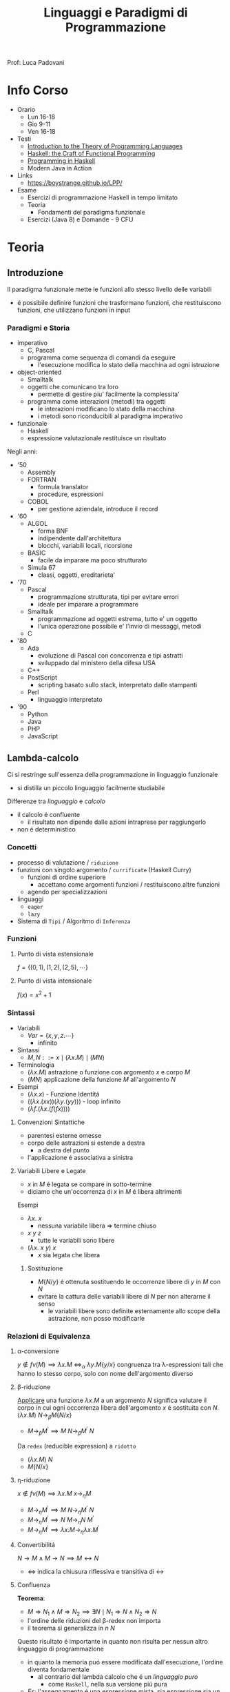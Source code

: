 :PROPERTIES:
:ID:       3e9b697a-f7a8-4c9b-995d-da2d51202299
:ROAM_ALIASES: LPP
:END:
#+title: Linguaggi e Paradigmi di Programmazione
#+filetags: university
Prof: Luca Padovani
* Info Corso
- Orario
  + Lun 16-18
  + Gio 9-11
  + Ven 16-18
- Testi
  + [[id:f46e95c3-14c2-4dda-b150-f8ca209495d1][Introduction to the Theory of Programming Languages]]
  + [[id:8f3dfc67-9e04-4cc6-8958-98559505065c][Haskell: the Craft of Functional Programming]]
  + [[id:dfb13901-7195-44df-843e-5601b65ad3b4][Programming in Haskell]]
  + Modern Java in Action
- Links
  +  https://boystrange.github.io/LPP/
- Esame
  + Esercizi di programmazione Haskell in tempo limitato
  + Teoria
    - Fondamenti del paradigma funzionale
  + Esercizi (Java 8) e Domande - 9 CFU

* Teoria
** Introduzione
Il paradigma funzionale mette le funzioni allo stesso livello delle variabili
- é possibile definire funzioni che trasformano funzioni, che restituiscono funzioni, che utilizzano funzioni in input
*** Paradigmi e Storia
- imperativo
  + C, Pascal
  + programma come sequenza di comandi da eseguire
    - l'esecuzione modifica lo stato della macchina ad ogni istruzione
- object-oriented
  + Smalltalk
  + oggetti che comunicano tra loro
    - permette di gestire piu' facilmente la complessita'
  + programma come interazioni (metodi) tra oggetti
    - le interazioni modificano lo stato della macchina
    - i metodi sono riconducibili al paradigma imperativo
- funzionale
  + Haskell
  + espressione valutazionale restituisce un risultato

Negli anni:
- '50
  + Assembly
  + FORTRAN
    - formula translator
    - procedure, espressioni
  + COBOL
    - per gestione aziendale, introduce il record
- '60
  + ALGOL
    - forma BNF
    - indipendente dall'architettura
    - blocchi, variabili locali, ricorsione
  + BASIC
    - facile da imparare ma poco strutturato
  + Simula 67
    - classi, oggetti, ereditarieta'
- '70
  + Pascal
    - programmazione strutturata, tipi per evitare errori
    - ideale per imparare a programmare
  + Smalltalk
    - programmazione ad oggetti estrema, tutto e' un oggetto
    - l'unica operazione possibile e' l'invio di messaggi, metodi
  + C
- '80
  + Ada
    - evoluzione di Pascal con concorrenza e tipi astratti
    - sviluppado dal ministero della difesa USA
  + C++
  + PostScript
    - scripting basato sullo stack, interpretato dalle stampanti
  + Perl
    - linguaggio interpretato
- '90
  + Python
  + Java
  + PHP
  + JavaScript
** Lambda-calcolo
Ci si restringe sull'essenza della programmazione in linguaggio funzionale
- si distilla un piccolo linguaggio facilmente studiabile

Differenze tra /linguaggio/ e /calcolo/
- il calcolo é confluente
  + il risultato non dipende dalle azioni intraprese per raggiungerlo
- non é deterministico

*** Concetti
- processo di valutazione / =riduzione=
- funzioni con singolo argomento / =currificate= (Haskell Curry)
  + funzioni di ordine superiore
    * accettano come argomenti funzioni / restituiscono altre funzioni
  + agendo per specializzazioni
- linguaggi
  + =eager=
  + =lazy=
- Sistema di =Tipi= / Algoritmo di =Inferenza=
*** Funzioni
**** Punto di vista estensionale
$f = \{(0,1),(1,2),(2,5),\cdots\}$
**** Punto di vista intensionale
$f(x) = x^{2} + 1$
*** Sintassi
- Variabili
  + $Var = \{x,y,z.\cdots\}$
    * infinito
- Sintassi
  + $M,N ::= x \mid (\lambda x.M) \mid (M N)$
- Terminologia
  + $(\lambda x.M)$ astrazione o funzione con argomento $x$ e corpo $M$
  + $(M N)$ applicazione della funzione $M$ all'argomento $N$
- Esempi
  + $(\lambda x.x)$ - Funzione Identitá
  + $((\lambda x.(xx))(\lambda y.(yy)))$ - loop infinito
  + $(\lambda f.(\lambda x.(f(f x))))$

**** Convenzioni Sintattiche
- parentesi esterne omesse
- corpo delle astrazioni si estende a destra
  - a destra del punto
- l'applicazione é associativa a sinistra
**** Variabili Libere e Legate
- $x$ in $M$ é legata se compare in sotto-termine
- diciamo che un'occorrenza di $x$ in $M$ é libera altrimenti
Esempi
- $\lambda x.\: x$
  + nessuna variabile libera => termine chiuso
- $x \: y \: z$
  + tutte le variabili sono libere
- $(\lambda x.\: x \: y) \: x$
  + $x$ sia legata che libera
***** Sostituzione
- $M\{N/y\}$ é ottenuta sostituendo le occorrenze libere di $y$ in $M$ con $N$
- evitare la cattura delle variabili libere di $N$ per non alterarne il senso
  + le variabili libere sono definite esternamente allo scope della astrazione, non posso modificarle
*** Relazioni di Equivalenza
**** \alpha-conversione
$y \notin fv(M) \implies \lambda x.M \: \iff_{\alpha}\: \lambda y.M\{y/x\}$
congruenza tra \lambda-espressioni tali che hanno lo stesso corpo, solo con nome dell'argomento diverso
**** \beta-riduzione
_Applicare_ una funzione $\lambda x.M$ a un argomento $N$ significa valutare il corpo in cui ogni occorrenza libera dell'argomento $x$ é sostituita con $N$.
$(\lambda x.M) \: N \rightarrow_{\beta}M\{N/x\}$
- $M \rightarrow_{\beta}M^{'} \implies M \: N \rightarrow_{\beta}M^{'}\:N$

Da =redex= (reducible expression) a =ridotto=
- $(\lambda x.M) \: N$
- $M\{N/x\}$
**** \eta-riduzione
$x \notin fv(M) \implies \lambda x.M \: x \rightarrow_{\eta}M$
- $M \rightarrow_{\eta}M^{'} \implies M\: N \rightarrow_{\eta}M^{'}\: N$
- $M \rightarrow_{\eta}M^{'} \implies N\: M \rightarrow_{\eta}N \: M^{'}$
- $M \rightarrow_{\eta}M^{'} \implies \lambda x.M \rightarrow_{\eta} \lambda x.M^{'}$
**** Convertibilitá
$N\rightarrow M \land M\rightarrow N  \implies M \leftrightarrow N$
- $\Leftrightarrow$ indica la chiusura riflessiva e transitiva di $\leftrightarrow$
**** Confluenza
*Teorema*:
- $M \Rightarrow N_{1} \land M \Rightarrow N_{2} \implies \exists N \mid N_{1} \Rightarrow N \land N_{2} \Rightarrow N$
- l'ordine delle riduzioni del \beta-redex non importa
- il teorema si generalizza in $n$ $N$
Questo risultato é importante in quanto non risulta per nessun altro linguaggio di programmazione
- in quanto la memoria puó essere modificata dall'esecuzione, l'ordine diventa fondamentale
  - al contrario del lambda calcolo che é un /linguaggio puro/
    - come =Haskell=, nella sua versione piú pura
- /Es/: l'assegnamento é una espressione mista, sia espressione sia un comando
***** Forma Normale
Un =M= é in forma normale se non puó piú essere ridotto, ovvero:
- $\nexists N \mid M \rightarrow N \implies M \nrightarrow$
Un termine in forma normale ci indica che _la computazione é finita_
***** Corollario
La forma normale di =M=, se esiste, é unica (a meno di \alpha-conversioni).
**** Strategie di Riduzione
In alcuni casi é piú efficiente l'uno, in altri l'altro
***** Ordine Applicativo
redex piú a sinistra e piú interno, *linguaggi zelanti*
=(\lambda x.x)((\lambda y.y)z) -> (\lambda x.x)z -> z=
=.      ----------     --------=
- applicare una funzione a un argomento signifira prima valutare l'argomento poi sostituire nel corpo della funzione
***** Ordine Normale
redex piú a sinistra e piú esterno, *linguaggi pigri*
=(\lambda x.x)((\lambda y.y)z) -> (\lambda y.y)z -> z=
=-----------------     --------=
- applicare una funzione a un argomento significa sostituire l'argomento nel corpo della funzione
  + si posticipa la valutazione degli argomenti fino a che non é strettamente necessaria

Ottimizzabile in caso di argomenti valutati piú volte
- si memorizza il risultato parziale, in modo da non doverlo ricalcolare multiple volte
  + questo é sicuro se il linguaggio é puro
  + molto delicato da utilizzare in contesti diversi
  + simile alla tecnica di /memoizzazione/

***** Teorema Normalizzazione
Se $M \Leftrightarrow N$ é normale, allora c'é una riduzione in ordine nomale $M \Rightarrow N$
- se la forma normale di un'espressione esiste, la posso trovare riducendo l'espressione in ordine normale
  + in un numero finito di passi
- questa proprietá non vale per l'ordine applicativo
  + potrebbe finire in un loop nel cercare di risolvere subito gli argomenti
*** Programmare nel \lambda-calcolo
**** Booleani
=TRUE = \lambda x.\lambda y.x=
=FALSE = \lambda x.\lambda y.y=
=IF = \lambda z.z=
=AND = \lambda x.\lambda y.IF x y FALSE=
=OR = \lambda x.\lambda y.IF x TRUE y=
=NOT = \lambda x.\lambda y.IF x FALSE TRUE=

L'ordine applicativo non puó  essere utilizzato nel caso di questo =IF=
- questo perché nel caso del =False= l'elemento piú interno é quello che non andrebbe valutato, sprecando computazione per valutarlo inutilmente
**** Coppie
=PAIR = \lambda x . \lambda y . \lambda z . z x y=
=FST = \lambda p . p TRUE=
=SND = \lambda p . p FALSE=
**** Naturali
Come iteratori:
=n = \lambda f . \lambda x . f^n x=
=SUCC = \lambda a . \lambda f . \lambda x . a f (f x)=
=ADD = \lambda a . \lambda b . b  SUCC a=
=MUL = \lambda a . \lambda b . b (ADD a) 0=
=EXP = \lambda a . \lambda b . b (MUL a ) 1=

Il predecessore é piú complesso
- idea: applicare =n= volte una funzione che calcola =n= coppie, questa n-esima coppia nella prima componente avrá =n-1=
=ISZERO = \lambda a . a (\lambda x . FALSE) TRUE=
=FACT = \lambda a . IF (ISZERO a) 1 (MUL a (FACT (PRED a)))=
- non é una definizione in senso stretto, compare il nome della funzione anche a destra
Da questa scrittura si evince che =FACT= é in forma
- $x = F(x)$
- =FACT = AUX FACT=
Che é la definizione di _punto fisso_ della funzione =F=
Definiamo allora l'operatore di punto fisso:
=FIX = \lambda f . (\lambda x . f (x x)) (\lambda x . f (x x))=
allora
=FACT = FIX AUX=
**** Estendere il calcolo
Per ragioni di efficienza ogni linguaggio di programmazione basato sul \lambda-calcolo fornisce dati nativi (numeri, booleani, caratteri, ...)
- questo peró permette di espressioni _sintatticamente corrette ma prive di significato_
***** Sistema di tipi
Il problema é indecibile, vanno quindi previste delle approssimazioni conservative nello sviluppo di un *sistema di tipi*

****** *Giudizio di Tipo*
  + $\vdash M :\: t$
    * =M= é ben tipato e ha tipo =t= nel /contesto/ \Gamma
****** *Proprietá*
- Lemma *Subject Reduction*
  + $\Gamma \vdash M : \: t \land M \rightarrow N \implies \Gamma \vdash N : \: t$
- Teorema *Progresso*
  + $\vdash M : \: t \land M \Rightarrow N \not\rightarrow \: \implies N \mbox{ é un valore}$
    + quindi _una costante o una astrazione_
*** Algoritmo di Inferenza
**** Fase di Costruzione dell'albero sintattico
L'albero corrispondente al termine $M$ é $T[M]$
Casi:
- variabile
- costante
- lambda astrazione
  + /si estende a destra/
- applicazione
  + /associativa a sinistra/
- if then else
**** Fase dell'Annotazione dell'albero sintattico
/e della generazione dei vincoli/

Visita dal basso verso l'alto, a partire dalle foglie
- *variabile di tipo*
  + $\text{TVar} = \{\alpha,\beta,\gamma, \cdots\}$
- *espressione di tipo*
  + $\tau , \sigma := \begin{cases}\alpha \\ \mbox{Bool} \\ \tau \rightarrow \sigma \end{cases}$
- *vincolo*
  + $\tau = \sigma$

Annotazioni:
- variabile - $\alpha$
  + nuova variabile di tipo, stessa per tutte occorrenze
- costante - $\mbox{Bool}$
- lambda - $\alpha \rightarrow \tau \qquad \tau$
  + $\alpha$ é nuova o la stessa di una occorrenza precedente della stessa variabile nel corpo
- applicazione - $\alpha \;\mid\; \tau \qquad \sigma$
  + $\alpha$ é nuova, generato il _vincolo_ $\tau = \sigma \rightarrow \alpha$
- applicazione - $\tau_{2}\;\mid\; \tau_{1}\rightarrow\tau_{2}\qquad\sigma$
  + ottimizzazione, generato il _vincolo_ $\tau_{1} = \sigma$
- if then else - $\tau_{2} \;\mid\; \tau_{1} \qquad\tau_{2} \qquad \tau_{3}$
  + generati i _vincoli_
    * $\tau_{1}=\mbox{Bool}$
    * $\tau_{2} = \tau_{3}$

**** Fase di Risoluzione dei vincoli
Si parte da un sistema ottenuto dalla fase precedente della forma:

$\{\tau_{i} = \sigma_{i}\}_{1\le i \le n}$

Si determina se questo ammette una soluzione
- cerchiamo la soluzione piú generale

Si procede agendo per *sostituzioni*
- $\theta(\tau)$ sostituendo in $\tau$ tutte le $\alpha$ con $\theta(\alpha)$
Dove $\theta$ é detta *soluzione* (o *unificatore*) del sistema se

$\forall i : 1\le i \le n \implies \theta(\tau_{i}) = \theta(\sigma_{i})$

L'algoritmo:
- $\tau = \tau$
  + eliminare il vincolo
- $\tau = \alpha \land \tau$  non é una variabile
  + rimpiazzare il vincolo con $\alpha = \tau$
- $\tau \rightarrow \tau^{'} = \sigma \rightarrow \sigma^{'}$
  + rimpiazzare il vincolo con $\tau = \sigma \land \tau^{'}=\sigma^{'}$
- $\tau \rightarrow \sigma = \text{Bool} \lor \text{Bool} = \tau \rightarrow \sigma$
  + l'algoritmo fallisce con _errore di tipo_
- $\alpha = \tau$
  + $\alpha \neq \tau$ ma $\alpha$ compare in $\tau$
    - l'algoritmo fallisce con _occur check_
  + $\alpha$ non compare in $\tau$, $\alpha$ compare altrove
    - sostituire $\alpha$ con $\tau$ in tutti gli altri vincoli ($\alpha = \tau$ rimane)
- nessuna trasformazione applicabile
  + l'algoritmo ha successo

**** Estensioni
Costanti:
- False, True
- numeri *interi*
- numeri *float*

Aggiungiamo i tipi corrispondenti.

Le fasi 1 e 2 non hanno variazioni.
La fase 3 fallisce se c'é un vincolo:
- $\tau \rightarrow \sigma = \text{Int}$
- $\text{Int} = \tau \rightarrow \sigma$
- $\text{Int} = \text{Bool}$

Aggiungendo le *liste*:
$c \in \{\cdots, [\:] ,(:)\}$

Tipi:
- $(:) : : \alpha \rightarrow [\alpha] \rightarrow [\alpha]$
- $[\:] : : [\alpha]$


La fase 1 non varia.
La fase 2:
- ogni occorrenza di un costruttore fa uso di nuove variabili di tipo
  + questo vale per qualsiasi funzione /polimorfa/
La fase 3:
- i vincoli $[\tau] = [\sigma]$ si rimpiazza con $\tau = \sigma$
- fallisce per vincoli
  + $[\tau] = \text{Bool}$
  + $\text{Bool} = [\tau]$
  + $[\tau] = \sigma_{1} \rightarrow \sigma_{2}$
  + $\alpha = [\alpha]$ - /occur check/
    * il tipo contiene se stesso ed é contenuto da se stesso, errore

Stesse considerazione valgono per le *coppie*:
$c \in \{\cdots,(\:,)\}$
Tipo:
- $(\:,) : : \alpha \rightarrow \beta \rightarrow (\alpha,\beta)$

Le costanti includono le *funzioni di libreria*:
$c \in \{\cdots, \text{id}, \text{head}, \text{tail}, \cdots\}$

Per la *ricorsione*:
$f = M$

La fase 1:
- $f$ é trattato come una variabile
La fase 2:
- $f$ é trattato come una variabile
- alla fine dell'annotazione generare il vincolo $\alpha = \tau$
  + $\alpha$ variabile associata a $f$
  + $\tau$ annotazione associata a $M$

** Correttezza
Le dimostrazioni sono semplificate dal fatto che la funzione non mostra il suo stato al programmatore, tutto si trova nella definizione della funzione.

Gli /approcci/ possibili sono:
- test
  + non esaustiva
    * puó dimostrare la presenza di un problema ma non la sua assenza
  + piú facile
- dimostrazione
  + esaustiva
  + difficile, soprattutto se il linguaggio é imperativo

*** Relazioni totali
#+begin_code haskell
foo :: Int -> Int -> Int -> Int
#+end_code
Essendo l'ordine tra numeri *totale* é possibile considerare un numero finito di casi complessivamente *esaustivi*
*** Induzione
Il principio di induzione permette di dimostrare una proprietá per un insieme *infinito* di casi.

1. Si dimostra il caso base
2. Si dimostra il caso induttivo
   + assumendo che a proprietá sia vera per il caso precedente $(n-1)$

**** Principio di Induzione Forte
$(\forall m < n : P (m)) \implies P(n)\: \forall n \in \mathbb{N}$
**** Principio di Induzione sulle liste finite
Ogni lista é costruita a partire dalla lista vuota e un numero finito di applicazioni del costruttore : o =cons=

- $P([])$
- $P(xs) \implies P(x : xs) \forall x \land xs$

Come per il principio di induzione sui naturali é possibile generalizzare a tutte le liste _piú corte_ di quella considerata per dimostrare il caso induttivo
*** Estensionalitá
\begin{align*}
(.)\: f \: id &= f\: \\
(.)\: f\: id\: x &= f\: x
\end{align*}

Si applicano funzioni diverse ad uno stesso argomento arbitrario $x$ e si dimostra che il risultato non cambia.
*** Legge di Fusione
Se
\begin{align*}
f\: a &= b \\
f\: (g\: x\: y)
 &= h\: x (f\:y)
\end{align*}

Allora

\begin{align*}
f\:.\:\text{foldr}\:g\:a = \text{foldr}\:h\:b
\end{align*}
** Stream
O liste infinite
- =Haskell= ne gestisce una parte finita grazie alla /lazyness/

La /bisimulazione/ serve per stabilire delle relazioni tra liste infinite.
- una tecnica indiretta per egualiare stream sintatticamente diversi

*** List Comprehension
\[S = \{2 \cdot x \mid x \in N , x \le 10\}\]

#+begin_src haskell
l = [x*2 | x <- [1..10]]
m = [x | x <- [50..100],
         x 'mod' 7 == 3] -- filters
xs = [(i,j) | i <- (1,2),
              j <- (1..4)]
#+end_src

Sintassi ispirata alla _definizione intensionale di insiemi_.

*** Liste infinite in Haskell
In =Haskell=
#+begin_src haskell
ones::[Integer]
ones = 1 : ones
ones = 1 : [1 | _ <- ones]

-- fibonacci
fibs::[Integer]
fibs = 1: 1: zipWith(+) fibs tail fibs
fibs = 1: 1: [x+y | x <- fibs, y <- tail fibs] -- wrong
fibs = 1: 1: [x+y | x <- fibs, y <- [head(tail fibs)] -- still wrong
fibs = 1: 1: [x+y | x:y:xs <- tails fibs] -- Data.List
#+end_src
La seconda versione di ~fibs~ non funziona in quanto con 2 generatori la list comprehension agisce come un for sui due, elemento per elemento; la seconda lista in ~y~ non finisce di ciclare e considera solo il primo ~x~ (1)
La terza rimane sbagliata a causa della prioritá del generatore, che precede tutto ( ~<-~ )
L'ultima versione risolve il problema con il /pattern matching/ e la funzione ~tails~ in ~Data.List~

*** Formalmente
Stream definiti su $A$:
\[A^w = \{\sigma \mid \sigma : \{0,1,2,\cdots\}\rightarrow A \}\]
- liste enumerate
- $A$, il codominio, puó essere qualsiasi insieme
  + uno Stream é infinito per definizione, il codominio di una funzione non puó essere $\emptyset$
  + $A$ non puó essere $\emptyset$

$\sigma(0)$
- =head=

$\sigma'(n) = \sigma(n+1)$
- derivata prima
- =tail=

$\sigma(n)$
- ennesimo di $\sigma$

$\sigma^{(0)} = \sigma$
- derivata zeresima
$\sigma^{(k+1)}=(\sigma^{(k)})'$
- induttivamente; derivata di ordine superiore
* Laboratorio
** Haskel
*** Storia
- $\lambda$ calcolo
  + Alonzo Church
    - calcolare con le funzioni, cosi' come con in numeri
    - tutto e' una funzione con 1 IN e 1 OUT
      + funzioni anonime
        - identita'
          + $\lambda x,x$
  + Haskell Curry
    - currying
- LISP - anni '50
  + John McCarthy
    - elaborazione informazione non-numerica/simbolica
    - LISP = List Processor
      + cons e map nascono qui
    - primo _garbage collector_
- ML
- SASL, KRC, Miranda
  + linguaggi _lazy_ con valutazione solo al momento della richiesta della funzione
  + SASL introduce guardie e currying
- Haskell - anni '90
  + linguaggio lazy, standardizzato
  + separazione tra puro e impuro
    - monadi
  + overloading
  + grosso impatto sul calcolo parallelo
*** Casi di Studio
**** Contatore accessi Web
- [[https://boystrange.github.io/LPP/HitCounter][Source]]
Relazione biunivoca tra IP e utenti unici in accesso

Java
#+begin_src java
public static int counter(InputStream stream) {
    Scanner scanner = new Scanner(stream);
    Set<String> clients = new HashSet<>();
    while (scanner.hasNextLine()) {
        String line = scanner.nextLine();
        String ip = line.substring(0, line.indexOf(' ') + 1);
        clients.add(ip);
    }
    return clients.size();
}
#+end_src
Bash
#+begin_src bash
cut -d' ' -f1 | sort -u | wc -l
#+end_src
Haskell
#+begin_src haskell
import Data.List (nub);
counter :: String -> Int
counter = length . nub . map (\line -> takeWhile (/= ' ') line) . lines
#+end_src
Java 8
#+begin_src java
public static long counter(InputStream stream) {
    InputStreamReader reader = new InputStreamReader(stream);
    return new BufferedReader(reader)
        .lines()
        .map(line -> line.substring(0, line.indexOf(' ') + 1))
        .distinct()
        .count();
}
#+end_src

**** Fibonacci Logaritmico
#+begin_code haskell
type Matrice = (Integer, Integer, Integer, Integer)

mul :: Matrice -> Matrice -> Matrice
mul (a₁₁, a₁₂, a₂₁, a₂₂) (b₁₁, b₁₂, b₂₁, b₂₂) =
  (a₁₁ * b₁₁ + a₁₂ * b₂₁,
   a₁₁ * b₁₂ + a₁₂ * b₂₂,
   a₂₁ * b₁₁ + a₂₂ * b₂₁,
   a₂₁ * b₁₂ + a₂₂ * b₂₂)

pow :: Matrice -> Int -> Matrice
pow a k | k == 0         = (1, 0, 0, 1)
        | k `mod` 2 == 0 = b `mul` b
        | otherwise      = a `mul` b `mul` b
  where
    b = a `pow` (k `div` 2)

fibonacci :: Int -> Integer
fibonacci k = risultato
  where
    (_, risultato, _, _) = (1, 1, 1, 0) `pow` k
#+end_code
**** Ordinamento
#+begin_code haskell
insertSort :: [Int] -> [Int]
insertSort []       = []
insertSort (x : xs) = insert x (insertSort xs)
  where
    insert x [] = [x]
    insert x (y : ys) | x <= y    = x : y : ys
                      | otherwise = y : insert x ys

split :: [Int] -> ([Int], [Int])
split []           = ([], [])
split [x]          = ([x], [])
split (x : y : xs) = (x : ys, y : zs)
  where
    (ys, zs) = split xs

merge :: [Int] -> [Int] -> [Int]
merge []       ys = ys
merge xs       [] = xs
merge (x : xs) (y : ys) | x <= y    = x : merge xs (y : ys)
                        | otherwise = y : merge (x : xs) ys

mergeSort :: [Int] -> [Int]
mergeSort []  = []
mergeSort [x] = [x]
mergeSort xs  = merge (mergeSort ys) (mergeSort zs)
  where
    (ys, zs) = split xs
#+end_code
**** Java Virtual Mini-Machine
vedi: [[id:5d9aab5a-c1c4-4f94-9947-7a1629c5f9c9][IJVM]], [[id:373ce75b-dddb-41f0-88a5-7671d9b640ec][JVM]]
Istruzioni:
- =PUSH v=
- =LOAD x=
- =STORE x=
- =OP f=
- =IF R l=
- =RETURN=

#+begin_code haskell
type Value = Int
type Var   = Int     -- indice di una variabile
type Stack = [Value] -- con : inseriamo in testa
                     -- estraiamo con pattern matching
type Frame = [Value] -- qui invece dobbiamo accedere
                     -- in posizioni arbitrarie
#+end_code
Per i =Frame= definiamo:
#+begin_code haskell
load :: Var -> Frame -> Value
load _ []       = 0
load 0 (v : _)   = v
load n (__ : vs) = load (n-1) vs

store :: Var -> Value -> Frame -> Frame
store 0 v []          = [v]
store 0 v (_ : vs)    = v : vs
store n v []          = 0 : store (n-1) v [] -- inizializzazione a 0
store n v (w : vs)    = w : store (n-1) v vs
#+end_code

Le Istruzioni possiamo pensarle come sottoclassi di una classe astratta =Istruzione=

#+begin_code haskell
data Instruction
  = PUSH Value
  | LOAD Var
  | STORE Var
  | OP (Value -> Value -> Value)
  | IF (Value -> Value -> Bool) Code
  | RETURN

type Code = [Instruction]
#+end_code
Queste definizioni algebriche sono simili a produzioni di una grammatica

Permettono l'espressione di codice di questa forma:
#+begin_code haskell
fibonacci :: Code
fibonacci = init
  where
    init = PUSH 0 :
           STORE m :
           PUSH 1 :
           STORE n :
           loop
    loop = LOAD k :
           PUSH 0 :
           IF (==) fine :
           LOAD n :
           LOAD n :
           LOAD m :
           OP (+) :
           STORE n :
           STORE m :
           LOAD k :
           PUSH 1 :
           OP (-) :
           STORE k :
           loop
    fine = LOAD m :
           RETURN : []
    k    = 0
    m    = 1
    n    = 2
#+end_code

L'implementazione é completata con un interprete:
#+begin_code haskell
run :: Code -> Frame -> Value
run = aux []
  where
    aux :: Stack -> Code -> Frame -> Value
    aux (v : [])     (RETURN : _)   _  = v
    aux vs           (PUSH v : is)  fr = aux (v : vs) is fr
    aux vs           (LOAD x : is)  fr = aux (load x fr : vs) is fr
    aux (v : vs)     (STORE x : is) fr = aux vs is (store x v fr)
    aux (w : v : vs) (OP f : is)    fr = aux (f v w : vs) is fr
    aux (w : v : vs) (IF p is : _)   fr | p v w = aux vs is fr
    aux (__ : _ : vs) (IF _ _ : is)  fr = aux vs is fr
#+end_code

*** Caratteristiche Linguaggio
**** Guardie
Introducono delle condizioni, alternativa al piú operazionale =if...then...else=
#+begin_src haskell
assoluto :: Int -> Int
assoluto n | n >= 0 = n
           | n < 0  = negate n
#+end_src
Nel caso che i casi siano _esaustivi_ l'ultimo identificatore puó essere =otherwise=
L'ordine delle guardie é significativo, sará scelta la prima guardia il cui valore sia valutato =True=
**** Ricorsione
Non esistono /loop/ non esistendo la memoria, e quindi variabili su cui fare iterazione. e
É quindi necessario utilizzare le definizioni ricorsive:
#+begin_src haskell
fattoriale :: Int -> Int
fattoriale n | n == 0    = 1 -- supponendo n >= 0
             | otherwise = n * fattoriale (n - 1)
#+end_src

Si possono specificare piú equazioni, semplificando il codice
#+begin_src haskell
fattoriale :: Int -> Int
fattoriale 0 = 1 -- lo 0 fa riferimento al parametro utilizzato
fattoriale n = n * fattoriale (n - 1)
#+end_src

Altro esempio classico, la sequenza di fibonacci
#+begin_src haskell
fibonacci :: Int -> Int
fibonacci 0 = 0
fibonacci 1 = 1
fibonacci n = fibonacci (n - 1) + fibonacci (n - 2)
#+end_src
Anche usando questa forma Haskell valuta le funzioni dall'alto verso il basso, nell'ordine.
- i pattern piú generali vanno piú in basso, =Haskell= in caso emette un ~Warning~ riguardo la ridondanza dei match non raggiungibili

***** Dall'iterazione alla ricorsione
Esistono algoritmi piú efficienti in forma iterativa
- =fibonacci= applicato ricorsivamente ha una complessitá $n^{2}$
- una versione iterativa in un linguaggio imperativo ha complessitá $n$
É possibile riprodurre anche in =Haskell= l'iterazione con un metodo meccanico
- inserire le variabili che vengono modificate nell'iterazione all'interno di una funzione ricorsiva che simula il ciclo


#+begin_src java
public static int fibonacci(int k) {
    assert k >= 0;
    int m = 0;
    int n = 1;
    while (k > 0) {
        n = n + m;
        m = n - m;
        k = k - 1;
    }
    return m;
}

#+end_src
#+begin_src haskell
fibonacciAux :: Integer -> Integer -> Int -> Integer
fibonacciAux m _ 0 = m
fibonacciAux m n k = fibonacciAux n (m + n) (k - 1)

fibonacci :: Int -> Integer
fibonacciAux 0 1 -- applicazione parziale

fibonacci :: Int -> Integer
fibonacci = aux 0 1
  where
    aux m _ 0 = m
    aux m n k = aux n (m + n) (k - 1)
#+end_src
Una serie di chiamate ricorsive del genere consumerebbe memoria aumentando la dimensione dello stack dei frame? Meno efficiente del corrispettivo imperativo?
No, il compilatore =Haskell= ricicla il vecchio frame delle funzione in quanto vede che i vecchi valori non sono utilizzati dopo la prima applicazione
- quando la funzione é /ricorsiva in coda/, ovvero la chiamata ricorsiva é l'ultima cosa fatta dalla funzione
**** Funzioni Anonime
_\lambda-Astrazioni_
#+begin_src haskell
(\x -> x+1)
  2
(\x -> x >= 0) 2
#+end_src
In Haskell, si dice *sezione* un'espressione racchiusa tra parentesi in cui un operatore binario viene applicato a uno solo dei suoi due argomenti.
#+begin_src haskell
(1 +)
('mod' 2)
#+end_src
**** Currying
#+begin_src haskell
addizione :: Int -> Int -> Int
addizione x y = x + y
addizione = \x -> \y -> x + y -- espandendo in lambda astrazioni é piú chiaro il tipo
#+end_src
Da qui emerge l'associativitá a destra del tipo freccia:
#+begin_src haskell
(Int -> (Int -> Int))
#+end_src
Questo é speculare alla composizione in lambda calcolo

Si puo' convertire tra tipi numerici utilizzando:
- =fromIntegral=
- =truncate=
- =round=
**** Coppie e Tuple
E' sufficiente circondare gli elementi con parentesi tonde
**** Liste
Sequenza omogenea di elementi, che hanno quindi lo stesso tipo
La sintassi utilizza le parentesi quadre.
- =[1..]= lista con tutti i numeri interi da 1 in avanti
  - possibile perche' il linguaggio e' lazy
Ogni lista puo' essere contruita a partire da due /costruttori canonici/
- =X : L=
  - utilizzando /cons/
- =1 : 2 : 3 : []=
  - cons e lista vuota
Esiste funzione di concatenazione di liste
- =++=
  - non modifica le liste di partenza, ne crea una nuova
  - un linguaggio puro come =Haskell= non modifica strutture esistenti
*** Tipi e Classi
=Haskell= e' un linguaggio fortemente tipato
**** Tipi primitivi
- =Int= numeri interi a precisione finita
- =Integer= numeri interi a precisione arbitraria
- =Float= numeri in virgola mobile a precisione singola
- =Double= numeri i nvirgola mobile a precisione doppia
- =Bool= booleani
  Il comando =:type= di GHCi interroga =Haskell= sul tipo inferito ad una espressione
 Si puo' scrivere il tipo di un valore affianco ad esso con la sintassi =:: Int=
 - non e' una conversione di tipo, e' solo una annotazione utile al compilatore
**** map
#+begin_code haskell
map :: (a -> b) -> [a] -> [b]
map _ [] = []
map f (x : xs) = f x : map f xs
#+end_code
**** filter
#+begin_code haskell
filter :: (a -> bool) -> [a] -> [b]
filter _ [] = []
filter p (x : xs) | p x       = x : filter p xs
                  | otherwise = filter p xs
#+end_code
**** fold
#+begin_code haskell
foldr :: (a -> b -> b) -> b -> [a] -> b
foldr _ x [] = x
foldr f x (y : ys) = f y (foldr f x ys) -- come fosse associativo a destra
#+end_code
** Java8
Introduce /Lambda Espressioni/  e /Stream/ (ovvero liste infinite)
- introdotti durante la revisione delle ~Collection~
  + nella revisione é stato utilizzato il _paradigma funzionale_
- Queste ~Stream~ sono lazy e sono molto piú ad alto livello degli /stream/ a livello di =OS=

Java é un linguaggio /procedurale/, dove viene manipolata la mamoria. Al contrario di linguaggi /dichiarativi/ dove il programmatore si occupa del =cosa=, non del =come= (=SQL=, =Haskell=)
